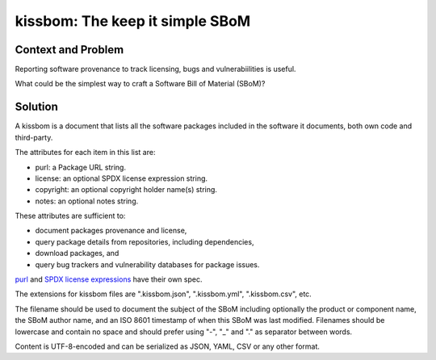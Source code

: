 ==================================
kissbom: The keep it simple SBoM
==================================

Context and Problem
--------------------

Reporting software provenance to track licensing, bugs and
vulnerabiilities is useful.

What could be the simplest way to craft a Software Bill
of Material (SBoM)?

Solution
---------

A kissbom is a document that lists all the software packages
included in the software it documents, both own code and
third-party.

The attributes for each item in this list are: 

- purl: a Package URL string.
- license: an optional SPDX license expression string.
- copyright: an optional copyright holder name(s) string.
- notes: an optional notes string.

These attributes are sufficient to:

- document packages provenance and license,
- query package details from repositories, including dependencies,
- download packages, and
- query bug trackers and vulnerability databases for package issues.

`purl <https://github.com/package-url/purl-spec>`_ and `SPDX license expressions <https://spdx.dev/specifications/>`_ have their own spec.

The extensions for kissbom files are ".kissbom.json", ".kissbom.yml",
".kissbom.csv", etc.

The filename should be used to document the subject of the SBoM
including optionally the product or component name, the SBoM author
name, and an ISO 8601 timestamp of when this SBoM was last modified.
Filenames should be lowercase and contain no space and should
prefer using "-",  "_" and "." as separator between words.

Content is UTF-8-encoded and can be serialized as JSON, YAML, CSV or
any other format. 
